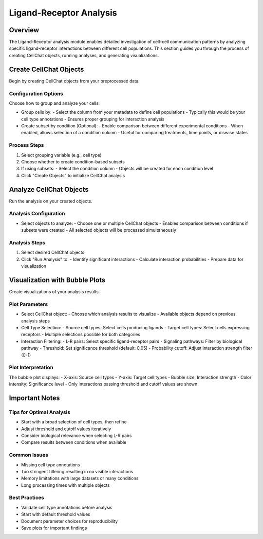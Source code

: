 Ligand-Receptor Analysis
====================

Overview
--------------------
The Ligand-Receptor analysis module enables detailed investigation of cell-cell communication patterns by analyzing specific ligand-receptor interactions between different cell populations. This section guides you through the process of creating CellChat objects, running analyses, and generating visualizations.

Create CellChat Objects
--------------------
Begin by creating CellChat objects from your preprocessed data.

Configuration Options
^^^^^^^^^^^^^^^^^^^^
Choose how to group and analyze your cells:

- Group cells by:
  - Select the column from your metadata to define cell populations
  - Typically this would be your cell type annotations
  - Ensures proper grouping for interaction analysis

- Create subset by condition (Optional):
  - Enable comparison between different experimental conditions
  - When enabled, allows selection of a condition column
  - Useful for comparing treatments, time points, or disease states

Process Steps
^^^^^^^^^^^^^^^^^^^^
1. Select grouping variable (e.g., cell type)
2. Choose whether to create condition-based subsets
3. If using subsets:
   - Select the condition column
   - Objects will be created for each condition level
4. Click "Create Objects" to initialize CellChat analysis

Analyze CellChat Objects
--------------------
Run the analysis on your created objects.

Analysis Configuration
^^^^^^^^^^^^^^^^^^^^
- Select objects to analyze:
  - Choose one or multiple CellChat objects
  - Enables comparison between conditions if subsets were created
  - All selected objects will be processed simultaneously

Analysis Steps
^^^^^^^^^^^^^^^^^^^^
1. Select desired CellChat objects
2. Click "Run Analysis" to:
   - Identify significant interactions
   - Calculate interaction probabilities
   - Prepare data for visualization

Visualization with Bubble Plots
--------------------
Create visualizations of your analysis results.

Plot Parameters
^^^^^^^^^^^^^^^^^^^^
- Select CellChat object:
  - Choose which analysis results to visualize
  - Available objects depend on previous analysis steps

- Cell Type Selection:
  - Source cell types: Select cells producing ligands
  - Target cell types: Select cells expressing receptors
  - Multiple selections possible for both categories

- Interaction Filtering:
  - L-R pairs: Select specific ligand-receptor pairs
  - Signaling pathways: Filter by biological pathway
  - Threshold: Set significance threshold (default: 0.05)
  - Probability cutoff: Adjust interaction strength filter (0-1)

Plot Interpretation
^^^^^^^^^^^^^^^^^^^^
The bubble plot displays:
- X-axis: Source cell types
- Y-axis: Target cell types
- Bubble size: Interaction strength
- Color intensity: Significance level
- Only interactions passing threshold and cutoff values are shown

Important Notes
--------------------

Tips for Optimal Analysis
^^^^^^^^^^^^^^^^^^^^
- Start with a broad selection of cell types, then refine
- Adjust threshold and cutoff values iteratively
- Consider biological relevance when selecting L-R pairs
- Compare results between conditions when available

Common Issues
^^^^^^^^^^^^^^^^^^^^
- Missing cell type annotations
- Too stringent filtering resulting in no visible interactions
- Memory limitations with large datasets or many conditions
- Long processing times with multiple objects

Best Practices
^^^^^^^^^^^^^^^^^^^^
- Validate cell type annotations before analysis
- Start with default threshold values
- Document parameter choices for reproducibility
- Save plots for important findings